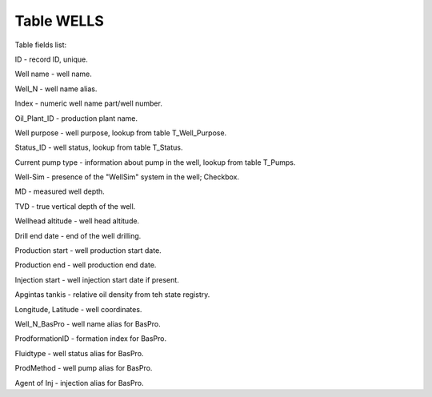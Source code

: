 Table WELLS
===========

Table fields list:

ID - record ID, unique.

Well name - well name.

Well_N - well name alias.

Index - numeric well name part/well number.

Oil_Plant_ID - production plant name.

Well purpose - well purpose, lookup from table T_Well_Purpose.

Status_ID - well status, lookup from table T_Status.

Current pump type - information about pump in the well, lookup from table T_Pumps.

Well-Sim - presence of the "WellSim" system in the well; Checkbox.

MD - measured well depth.

TVD - true vertical depth of the well.

Wellhead altitude - well head altitude.

Drill end date - end of the well drilling.

Production start - well production start date.

Production end - well production end date.

Injection start - well injection start date if present.

Apgintas tankis - relative oil density from teh state registry.

Longitude, Latitude - well coordinates.

Well_N_BasPro - well name alias for BasPro.

ProdformationID - formation index for BasPro.

Fluidtype - well status alias for BasPro.

ProdMethod - well pump alias for BasPro.

Agent of Inj - injection alias for BasPro.
